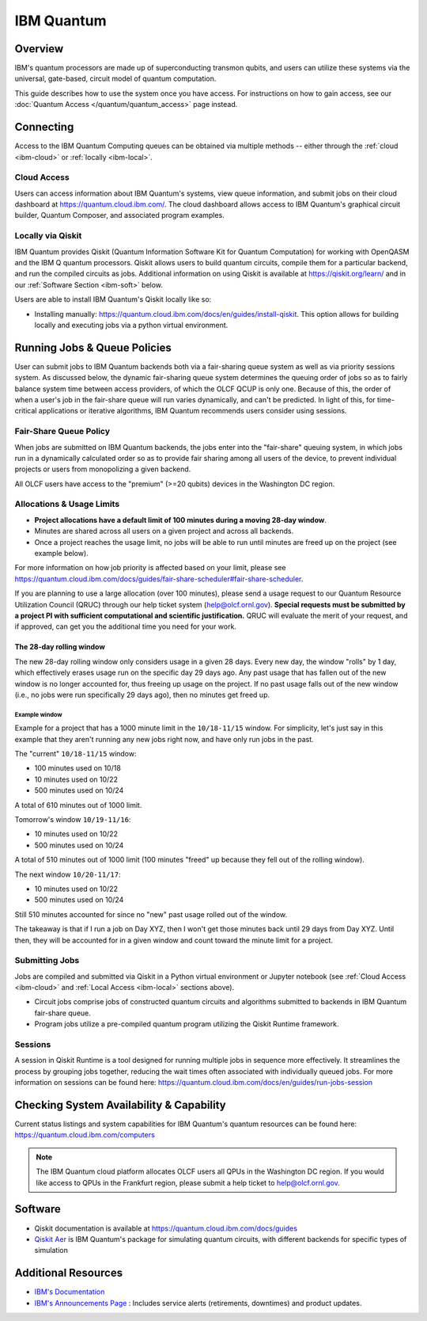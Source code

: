 .. _ibm-quantum-guide:

***********
IBM Quantum
***********

Overview
========

IBM's quantum processors are made up of superconducting transmon qubits, and
users can utilize these systems via the universal, gate-based, circuit model of
quantum computation.

This guide describes how to use the system once you have access. For
instructions on how to gain access, see our :doc:`Quantum Access
</quantum/quantum_access>` page instead.

.. _ibm-connecting:

Connecting
==========

Access to the IBM Quantum Computing queues can be obtained via multiple methods
-- either through the :ref:`cloud <ibm-cloud>` or :ref:`locally <ibm-local>`.

.. _ibm-cloud:

Cloud Access
------------

Users can access information about IBM Quantum's systems, view queue
information, and submit jobs on their cloud dashboard at
`<https://quantum.cloud.ibm.com/>`__. The cloud dashboard allows access to
IBM Quantum's graphical circuit builder, Quantum Composer, and associated
program examples.

.. _ibm-local:

Locally via Qiskit
------------------

IBM Quantum provides Qiskit (Quantum Information Software Kit for Quantum
Computation) for working with OpenQASM and the IBM Q quantum processors.
Qiskit allows users to build quantum circuits, compile them for a particular
backend, and run the compiled circuits as jobs. Additional information on using
Qiskit is available at `<https://qiskit.org/learn/>`__ and in our 
:ref:`Software Section <ibm-soft>` below.

Users are able to install IBM Quantum's Qiskit locally like so: 

* Installing manually: `<https://quantum.cloud.ibm.com/docs/en/guides/install-qiskit>`__.
  This option allows for building locally and executing jobs via a python virtual
  environment.


.. _ibm-jobs:

Running Jobs & Queue Policies
=============================

User can submit jobs to IBM Quantum backends both via a fair-sharing queue
system as well as via priority sessions system.  As discussed below, the
dynamic fair-sharing queue system determines the queuing order of jobs so as to
fairly balance system time between access providers, of which the OLCF QCUP is
only one.  Because of this, the order of when a user's job in the fair-share
queue will run varies dynamically, and can't be predicted. In light of this,
for time-critical applications or iterative algorithms, IBM Quantum recommends
users consider using sessions. 

Fair-Share Queue Policy
-----------------------

When jobs are submitted on IBM Quantum backends, the jobs enter into the 
"fair-share" queuing system, in which jobs run in a dynamically calculated
order so as to provide fair sharing among all users of the device, to prevent
individual projects or users from monopolizing a given backend.  

All OLCF users have access to the "premium" (>=20 qubits) devices in the Washington DC region.


Allocations & Usage Limits
--------------------------

* **Project allocations have a default limit of 100 minutes during a moving 28-day window**.
* Minutes are shared across all users on a given project and across all backends.
* Once a project reaches the usage limit, no jobs will be able to run until minutes are freed up on the project (see example below).

For more information on how job priority is affected based on your limit, please see `<https://quantum.cloud.ibm.com/docs/guides/fair-share-scheduler#fair-share-scheduler>`__.

If you are planning to use a large allocation (over 100 minutes), please send a usage request to our Quantum Resource Utilization Council (QRUC) through our help ticket system (help@olcf.ornl.gov).
**Special requests must be submitted by a project PI with sufficient computational and scientific justification.**
QRUC will evaluate the merit of your request, and if approved, can get you the additional time you need for your work.

The 28-day rolling window
^^^^^^^^^^^^^^^^^^^^^^^^^

The new 28-day rolling window only considers usage in a given 28 days.
Every new day, the window "rolls" by 1 day, which effectively erases usage run on the specific day 29 days ago.
Any past usage that has fallen out of the new window is no longer accounted for, thus freeing up usage on the project.
If no past usage falls out of the new window (i.e., no jobs were run specifically 29 days ago), then no minutes get freed up.

Example window
""""""""""""""

Example for a project that has a 1000 minute limit in the ``10/18-11/15`` window.
For simplicity, let's just say in this example that they aren't running any new jobs right now, and have only run jobs in the past.

The "current" ``10/18-11/15`` window:

* 100 minutes used on 10/18
* 10 minutes used on 10/22
* 500 minutes used on 10/24

A total of 610 minutes out of 1000 limit.

Tomorrow's window ``10/19-11/16``:

* 10 minutes used on 10/22
* 500 minutes used on 10/24

A total of 510 minutes out of 1000 limit (100 minutes "freed" up because they fell out of the rolling window).

The next window ``10/20-11/17``:

* 10 minutes used on 10/22
* 500 minutes used on 10/24

Still 510 minutes accounted for since no "new" past usage rolled out of the window.

The takeaway is that if I run a job on Day XYZ, then I won't get those minutes back until 29 days from Day XYZ.
Until then, they will be accounted for in a given window and count toward the minute limit for a project.


Submitting Jobs
---------------

Jobs are compiled and submitted via Qiskit in a Python virtual environment or
Jupyter notebook (see :ref:`Cloud Access <ibm-cloud>` and
:ref:`Local Access <ibm-local>` sections above).

* Circuit jobs comprise jobs of constructed quantum circuits and algorithms
  submitted to backends in IBM Quantum fair-share queue.

* Program jobs utilize a pre-compiled quantum program utilizing the Qiskit
  Runtime framework.


Sessions
--------

A session in Qiskit Runtime is a tool designed for running multiple jobs in sequence more effectively.
It streamlines the process by grouping jobs together, reducing the wait times often associated with individually queued jobs. 
For more information on sessions can be found here:
`<https://quantum.cloud.ibm.com/docs/en/guides/run-jobs-session>`__


Checking System Availability & Capability
=========================================

Current status listings and system capabilities for IBM
Quantum's quantum resources can be found here:
`<https://quantum.cloud.ibm.com/computers>`__

.. note::
    The IBM Quantum cloud platform allocates OLCF users all QPUs in the Washington DC region.
    If you would like access to QPUs in the Frankfurt region, please submit a help ticket to help@olcf.ornl.gov.


.. _ibm-soft:

Software
========

* Qiskit documentation is available at `<https://quantum.cloud.ibm.com/docs/guides>`__

* `Qiskit Aer <https://qiskit.github.io/qiskit-aer/>`__ is IBM Quantum's package for simulating quantum circuits, with
  different backends for specific types of simulation

Additional Resources
====================

* `IBM's Documentation <https://quantum.cloud.ibm.com/docs>`__
* `IBM's Announcements Page <https://quantum.cloud.ibm.com/announcements>`__ : Includes service alerts (retirements, downtimes) and product updates. 
